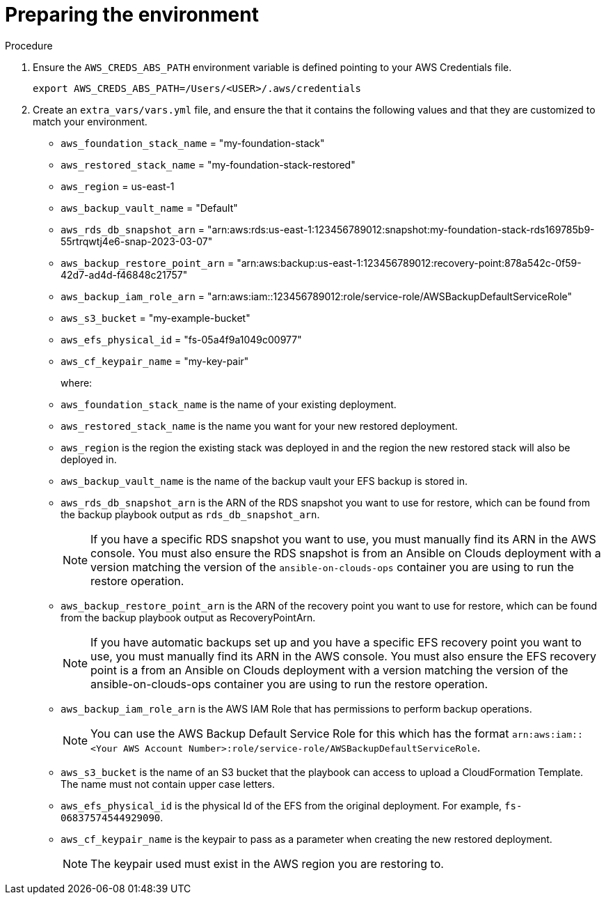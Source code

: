 [id="proc-aws-from-stack-prepare-environment"]

= Preparing the environment

.Procedure
. Ensure the `AWS_CREDS_ABS_PATH` environment variable is defined pointing to your AWS Credentials file.
+
[literal, options="nowrap" subs="+quotes,attributes"]
----
export AWS_CREDS_ABS_PATH=/Users/<USER>/.aws/credentials
----
. Create an `extra_vars/vars.yml` file, and ensure the that it contains the following values and that they are customized to match your environment.

* `aws_foundation_stack_name` =  "my-foundation-stack"
* `aws_restored_stack_name` = "my-foundation-stack-restored"
* `aws_region` = us-east-1
* `aws_backup_vault_name` = "Default"
* `aws_rds_db_snapshot_arn` = "arn:aws:rds:us-east-1:123456789012:snapshot:my-foundation-stack-rds169785b9-55rtrqwtj4e6-snap-2023-03-07"
* `aws_backup_restore_point_arn` =  "arn:aws:backup:us-east-1:123456789012:recovery-point:878a542c-0f59-42d7-ad4d-f46848c21757"
* `aws_backup_iam_role_arn` = "arn:aws:iam::123456789012:role/service-role/AWSBackupDefaultServiceRole"
* `aws_s3_bucket` = "my-example-bucket"
* `aws_efs_physical_id` = "fs-05a4f9a1049c00977"
* `aws_cf_keypair_name` = "my-key-pair"
+
where:
+
* `aws_foundation_stack_name` is the name of your existing deployment.
* `aws_restored_stack_name` is the name you want for your new restored deployment.
* `aws_region` is the region the existing stack was deployed in and the region the new restored stack will also be deployed in.
* `aws_backup_vault_name` is the name of the backup vault your EFS backup is stored in.
* `aws_rds_db_snapshot_arn` is the ARN of the RDS snapshot you want to use for restore, which can be found from the backup playbook output as `rds_db_snapshot_arn`.
+
[NOTE]
====
If you have a specific RDS snapshot you want to use, you must manually find its ARN in the AWS console. 
You must also ensure the RDS snapshot is from an Ansible on Clouds deployment with a version matching the version of the `ansible-on-clouds-ops` container you are using to run the restore operation.
====
+
* `aws_backup_restore_point_arn` is the ARN of the recovery point you want to use for restore, which can be found from the backup playbook output as RecoveryPointArn.
+
[NOTE]
====
If you have automatic backups set up and you have a specific EFS recovery point you want to use, you must manually find its ARN in the AWS console. 
You must also ensure the EFS recovery point is a from an Ansible on Clouds deployment with a version matching the version of the ansible-on-clouds-ops container you are using to run the restore operation.
====
+
* `aws_backup_iam_role_arn` is the AWS IAM Role that has permissions to perform backup operations.
+
[NOTE]
====
You can use the AWS Backup Default Service Role for this which has the format `arn:aws:iam::<Your AWS Account Number>:role/service-role/AWSBackupDefaultServiceRole`.
====
+
* `aws_s3_bucket` is the name of an S3 bucket that the playbook can access to upload a CloudFormation Template. 
The  name must not contain upper case letters.
* `aws_efs_physical_id` is the physical Id of the EFS from the original deployment. 
For example, `fs-06837574544929090`.
* `aws_cf_keypair_name` is the keypair to pass as a parameter when creating the new restored deployment.
+
[NOTE]
====
The keypair used must exist in the AWS region you are restoring to.
====
